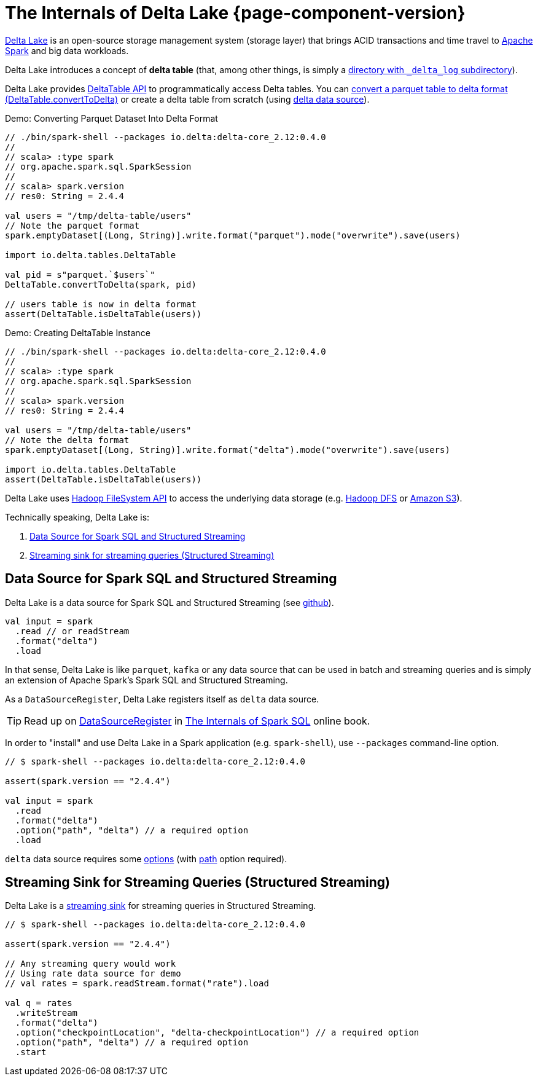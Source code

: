 = The Internals of Delta Lake {page-component-version}

https://delta.io/[Delta Lake] is an open-source storage management system (storage layer) that brings ACID transactions and time travel to https://spark.apache.org/[Apache Spark] and big data workloads.

Delta Lake introduces a concept of *delta table* (that, among other things, is simply a <<DeltaTableUtils.adoc#findDeltaTableRoot, directory with `_delta_log` subdirectory>>).

Delta Lake provides <<DeltaTable.adoc#, DeltaTable API>> to programmatically access Delta tables. You can <<DeltaTable.adoc#convertToDelta, convert a parquet table to delta format (DeltaTable.convertToDelta)>> or create a delta table from scratch (using <<data-source, delta data source>>).

.Demo: Converting Parquet Dataset Into Delta Format
[source]
----
// ./bin/spark-shell --packages io.delta:delta-core_2.12:0.4.0
//
// scala> :type spark
// org.apache.spark.sql.SparkSession
//
// scala> spark.version
// res0: String = 2.4.4

val users = "/tmp/delta-table/users"
// Note the parquet format
spark.emptyDataset[(Long, String)].write.format("parquet").mode("overwrite").save(users)

import io.delta.tables.DeltaTable

val pid = s"parquet.`$users`"
DeltaTable.convertToDelta(spark, pid)

// users table is now in delta format
assert(DeltaTable.isDeltaTable(users))
----

.Demo: Creating DeltaTable Instance
[source]
----
// ./bin/spark-shell --packages io.delta:delta-core_2.12:0.4.0
//
// scala> :type spark
// org.apache.spark.sql.SparkSession
//
// scala> spark.version
// res0: String = 2.4.4

val users = "/tmp/delta-table/users"
// Note the delta format
spark.emptyDataset[(Long, String)].write.format("delta").mode("overwrite").save(users)

import io.delta.tables.DeltaTable
assert(DeltaTable.isDeltaTable(users))
----

Delta Lake uses https://hadoop.apache.org/docs/current2/hadoop-project-dist/hadoop-common/filesystem/index.html[Hadoop FileSystem API] to access the underlying data storage (e.g. http://hadoop.apache.org/[Hadoop DFS] or https://hadoop.apache.org/docs/current2/hadoop-aws/tools/hadoop-aws/index.html[Amazon S3]).

Technically speaking, Delta Lake is:

. <<data-source, Data Source for Spark SQL and Structured Streaming>>

. <<streaming-sink, Streaming sink for streaming queries (Structured Streaming)>>

== [[data-source]] Data Source for Spark SQL and Structured Streaming

Delta Lake is a data source for Spark SQL and Structured Streaming (see https://github.com/delta-io/delta/blob/v0.4.0/src/main/scala/org/apache/spark/sql/delta/sources/DeltaDataSource.scala#L40-L45[github]).

[source, scala]
----
val input = spark
  .read // or readStream
  .format("delta")
  .load
----

In that sense, Delta Lake is like `parquet`, `kafka` or any data source that can be used in batch and streaming queries and is simply an extension of Apache Spark's Spark SQL and Structured Streaming.

As a `DataSourceRegister`, Delta Lake registers itself as `delta` data source.

TIP: Read up on https://jaceklaskowski.gitbooks.io/mastering-spark-sql/spark-sql-DataSourceRegister.html[DataSourceRegister] in https://bit.ly/spark-sql-internals[The Internals of Spark SQL] online book.

In order to "install" and use Delta Lake in a Spark application (e.g. `spark-shell`), use `--packages` command-line option.

[source, scala]
----
// $ spark-shell --packages io.delta:delta-core_2.12:0.4.0

assert(spark.version == "2.4.4")

val input = spark
  .read
  .format("delta")
  .option("path", "delta") // a required option
  .load
----

`delta` data source requires some <<options.adoc#, options>> (with <<options.adoc#path, path>> option required).

== [[streaming-sink]] Streaming Sink for Streaming Queries (Structured Streaming)

Delta Lake is a <<DeltaDataSource.adoc#StreamSinkProvider, streaming sink>> for streaming queries in Structured Streaming.

[source, scala]
----
// $ spark-shell --packages io.delta:delta-core_2.12:0.4.0

assert(spark.version == "2.4.4")

// Any streaming query would work
// Using rate data source for demo
// val rates = spark.readStream.format("rate").load

val q = rates
  .writeStream
  .format("delta")
  .option("checkpointLocation", "delta-checkpointLocation") // a required option
  .option("path", "delta") // a required option
  .start
----
